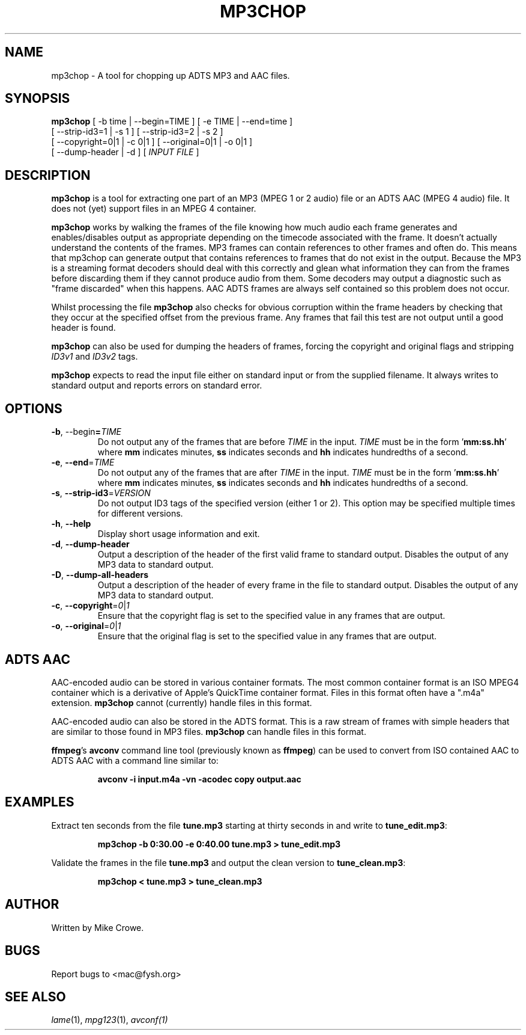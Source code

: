 .TH MP3CHOP 1 "12th January 2013"
.SH NAME
mp3chop \- A tool for chopping up ADTS MP3 and AAC files.
.SH SYNOPSIS
\fBmp3chop\fP [ -b \Fitime\Fp | --begin=\FiTIME\Fp ] [ -e \FiTIME\Fp | --end=\Fitime\Fp ]
        [ --strip-id3=1 | -s 1 ] [ --strip-id3=2 | -s 2 ]
        [ --copyright=0|1 | -c 0|1 ] [ --original=0|1 | -o 0|1 ]
        [ --dump-header | -d ] [ \fIINPUT FILE\fP ]

.SH DESCRIPTION

\fBmp3chop\fP is a tool for extracting one part of an MP3 (MPEG 1 or 2
audio) file or an ADTS AAC (MPEG 4 audio) file. It does not (yet) support
files in an MPEG 4 container.

\fBmp3chop\fP works by walking the frames of the file knowing how much
audio each frame generates and enables/disables output as appropriate
depending on the timecode associated with the frame. It doesn't actually
understand the contents of the frames. MP3 frames can contain references to
other frames and often do. This means that mp3chop can generate output that
contains references to frames that do not exist in the output. Because the
MP3 is a streaming format decoders should deal with this correctly and
glean what information they can from the frames before discarding them if
they cannot produce audio from them. Some decoders may output a diagnostic
such as "frame discarded" when this happens. AAC ADTS frames are always
self contained so this problem does not occur.

Whilst processing the file \fBmp3chop\fP also checks for obvious corruption
within the frame headers by checking that they occur at the specified
offset from the previous frame. Any frames that fail this test are not
output until a good header is found.

\fBmp3chop\fP can also be used for dumping the headers of frames, forcing
the copyright and original flags and stripping \fIID3v1\fP and \fIID3v2\fP
tags.

\fBmp3chop\fP expects to read the input file either on standard input or
from the supplied filename. It always writes to standard output and reports
errors on standard error.

.SH OPTIONS
.TP
\fB-b\fP, --begin\fP=\fITIME\fP
Do not output any of the frames that are before \fITIME\fP in the
input. \fITIME\fP must be in the form '\fBmm:ss.hh\fP' where \fBmm\fP
indicates minutes, \fBss\fP indicates seconds and \fBhh\fP indicates
hundredths of a second.
.TP
\fB-e\fP, \fB--end\fP=\fITIME\fP
Do not output any of the frames that are after \fITIME\fP in the input.
\fITIME\fP must be in the form '\fBmm:ss.hh\fP' where \fBmm\fP indicates
minutes, \fBss\fP indicates seconds and \fBhh\fP indicates hundredths of a
second.
.TP
\fB-s\fP, \fB--strip-id3\fP=\fIVERSION\fP 
Do not output ID3 tags of the specified version (either 1 or 2). This
option may be specified multiple times for different versions.
.TP
\fB-h\fP, \fB--help\fP
Display short usage information and exit.
.TP
\fB-d\fP, \fB--dump-header\fP
Output a description of the header of the first valid frame to standard
output. Disables the output of any MP3 data to standard output.
.TP
\fB-D\fP, \fB--dump-all-headers\fP
Output a description of the header of every frame in the file to standard
output. Disables the output of any MP3 data to standard output.
.TP
\fB-c\fP, \fB--copyright\fP=\fI0\fP|\fI1\fP
Ensure that the copyright flag is set to the specified value in any frames
that are output.
.TP
\fB-o\fP, \fB--original\fP=\fI0\fP|\fI1\fP
Ensure that the original flag is set to the specified value in any frames
that are output.

.SH ADTS AAC
AAC-encoded audio can be stored in various container formats. The most
common container format is an ISO MPEG4 container which is a derivative
of Apple's QuickTime container format. Files in this format often have a
".m4a" extension. \fBmp3chop\fP cannot (currently) handle files in this
format.

AAC-encoded audio can also be stored in the ADTS format. This is a raw
stream of frames with simple headers that are similar to those found in MP3
files. \fBmp3chop\fP can handle files in this format.

\fBffmpeg\fP's \fBavconv\fP command line tool (previously known as
\fBffmpeg\fP) can be used to convert from ISO contained AAC to ADTS AAC
with a command line similar to:
.IP
.B avconv -i input.m4a -vn -acodec copy output.aac

.SH EXAMPLES
Extract ten seconds from the file \fBtune.mp3\fP starting at thirty seconds
in and write to \fBtune_edit.mp3\fP:
.IP
.B mp3chop -b 0:30.00 -e 0:40.00 tune.mp3 > tune_edit.mp3
.PP
Validate the frames in the file \fBtune.mp3\fP and output the clean version
to \fBtune_clean.mp3\fP:
.IP
.B mp3chop < tune.mp3 > tune_clean.mp3
.PP
.SH AUTHOR
Written by Mike Crowe.
.SH BUGS
Report bugs to <mac@fysh.org>
.SH SEE ALSO
\fIlame\fP(1), \fImpg123\fP(1), \fIavconf\FP(1)

